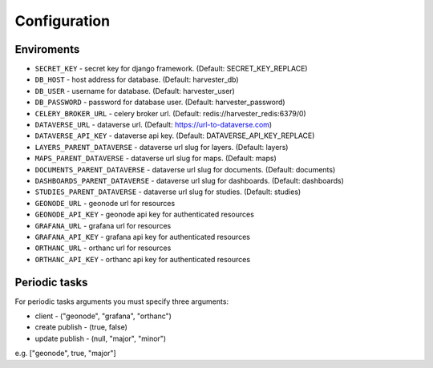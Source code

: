 Configuration
=============

Enviroments
-----------

- ``SECRET_KEY`` - secret key for django framework. (Default: SECRET_KEY_REPLACE)
- ``DB_HOST`` - host address for database. (Default: harvester_db)
- ``DB_USER`` - username for database. (Default: harvester_user)
- ``DB_PASSWORD`` - password for database user. (Default: harvester_password)
- ``CELERY_BROKER_URL`` - celery broker url. (Default: redis://harvester_redis:6379/0)
- ``DATAVERSE_URL`` - dataverse url. (Default: https://url-to-dataverse.com)
- ``DATAVERSE_API_KEY`` - dataverse api key. (Default: DATAVERSE_API_KEY_REPLACE)
- ``LAYERS_PARENT_DATAVERSE`` - dataverse url slug for layers. (Default: layers)
- ``MAPS_PARENT_DATAVERSE`` - dataverse url slug for maps. (Default: maps)
- ``DOCUMENTS_PARENT_DATAVERSE`` - dataverse url slug for documents. (Default: documents)
- ``DASHBOARDS_PARENT_DATAVERSE`` - dataverse url slug for dashboards. (Default: dashboards)
- ``STUDIES_PARENT_DATAVERSE`` - dataverse url slug for studies. (Default: studies)
- ``GEONODE_URL`` - geonode url for resources
- ``GEONODE_API_KEY`` - geonode api key for authenticated resources
- ``GRAFANA_URL`` - grafana url for resources
- ``GRAFANA_API_KEY`` - grafana api key for authenticated resources
- ``ORTHANC_URL`` - orthanc url for resources
- ``ORTHANC_API_KEY`` - orthanc api key for authenticated resources


Periodic tasks
--------------

For periodic tasks arguments you must specify three arguments:

- client - ("geonode", "grafana", "orthanc")
- create publish - (true, false)
- update publish - (null, "major", "minor")

e.g. ["geonode", true, "major"]
